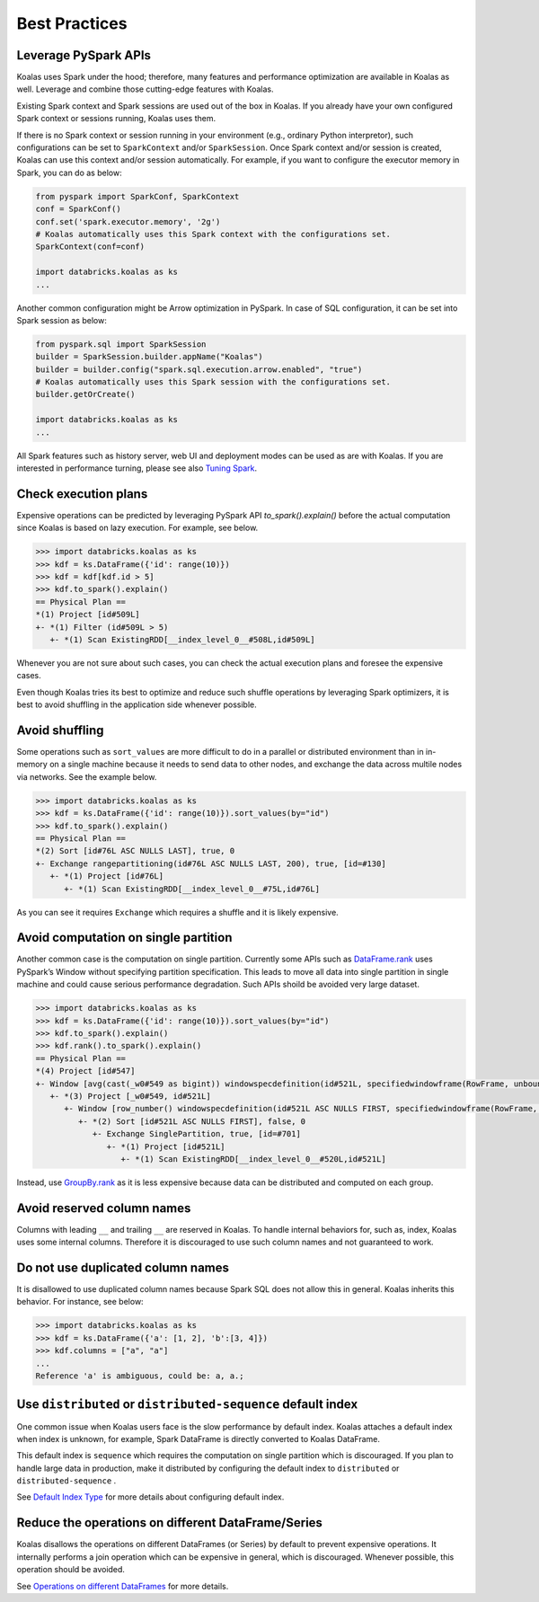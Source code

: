 ==============
Best Practices
==============

Leverage PySpark APIs
---------------------

Koalas uses Spark under the hood; therefore, many features and performance optimization are available
in Koalas as well. Leverage and combine those cutting-edge features with Koalas.

Existing Spark context and Spark sessions are used out of the box in Koalas. If you already have your own
configured Spark context or sessions running, Koalas uses them.

If there is no Spark context or session running in your environment (e.g., ordinary Python interpretor),
such configurations can be set to ``SparkContext`` and/or ``SparkSession``.
Once Spark context and/or session is created, Koalas can use this context and/or session automatically.
For example, if you want to configure the executor memory in Spark, you can do as below:

.. code-block:: python

   from pyspark import SparkConf, SparkContext
   conf = SparkConf()
   conf.set('spark.executor.memory', '2g')
   # Koalas automatically uses this Spark context with the configurations set.
   SparkContext(conf=conf)

   import databricks.koalas as ks
   ...

Another common configuration might be Arrow optimization in PySpark. In case of SQL configuration,
it can be set into Spark session as below:

.. code-block:: python

   from pyspark.sql import SparkSession
   builder = SparkSession.builder.appName("Koalas")
   builder = builder.config("spark.sql.execution.arrow.enabled", "true")
   # Koalas automatically uses this Spark session with the configurations set.
   builder.getOrCreate()

   import databricks.koalas as ks
   ...

All Spark features such as history server, web UI and deployment modes can be used as are with Koalas.
If you are interested in performance turning, please see also `Tuning Spark <https://spark.apache.org/docs/latest/tuning.html>`_.


Check execution plans
---------------------

Expensive operations can be predicted by leveraging PySpark API `to_spark().explain()`
before the actual computation since Koalas is based on lazy execution. For example, see below.

.. code-block:: python

   >>> import databricks.koalas as ks
   >>> kdf = ks.DataFrame({'id': range(10)})
   >>> kdf = kdf[kdf.id > 5]
   >>> kdf.to_spark().explain()
   == Physical Plan ==
   *(1) Project [id#509L]
   +- *(1) Filter (id#509L > 5)
      +- *(1) Scan ExistingRDD[__index_level_0__#508L,id#509L]


Whenever you are not sure about such cases, you can check the actual execution plans and
foresee the expensive cases.

Even though Koalas tries its best to optimize and reduce such shuffle operations by leveraging Spark
optimizers, it is best to avoid shuffling in the application side whenever possible.


Avoid shuffling
---------------

Some operations such as ``sort_values`` are more difficult to do in a parallel or distributed
environment than in in-memory on a single machine because it needs to send data to other nodes,
and exchange the data across multile nodes via networks. See the example below.

.. code-block:: python

   >>> import databricks.koalas as ks
   >>> kdf = ks.DataFrame({'id': range(10)}).sort_values(by="id")
   >>> kdf.to_spark().explain()
   == Physical Plan ==
   *(2) Sort [id#76L ASC NULLS LAST], true, 0
   +- Exchange rangepartitioning(id#76L ASC NULLS LAST, 200), true, [id=#130]
      +- *(1) Project [id#76L]
         +- *(1) Scan ExistingRDD[__index_level_0__#75L,id#76L]

As you can see it requires ``Exchange`` which requires a shuffle and it is likely expensive.


Avoid computation on single partition
-------------------------------------

Another common case is the computation on single partition. Currently some APIs such as
`DataFrame.rank <https://koalas.readthedocs.io/en/latest/reference/api/databricks.koalas.DataFrame.rank.html>`_
uses PySpark’s Window without specifying partition specification. This leads to move all data into single
partition in single machine and could cause serious performance degradation.
Such APIs shoild be avoided very large dataset.

.. code-block:: python

   >>> import databricks.koalas as ks
   >>> kdf = ks.DataFrame({'id': range(10)}).sort_values(by="id")
   >>> kdf.to_spark().explain()
   >>> kdf.rank().to_spark().explain()
   == Physical Plan ==
   *(4) Project [id#547]
   +- Window [avg(cast(_w0#549 as bigint)) windowspecdefinition(id#521L, specifiedwindowframe(RowFrame, unboundedpreceding$(), unboundedfollowing$())) AS id#547], [id#521L]
      +- *(3) Project [_w0#549, id#521L]
         +- Window [row_number() windowspecdefinition(id#521L ASC NULLS FIRST, specifiedwindowframe(RowFrame, unboundedpreceding$(), currentrow$())) AS _w0#549], [id#521L ASC NULLS FIRST]
            +- *(2) Sort [id#521L ASC NULLS FIRST], false, 0
               +- Exchange SinglePartition, true, [id=#701]
                  +- *(1) Project [id#521L]
                     +- *(1) Scan ExistingRDD[__index_level_0__#520L,id#521L]

Instead, use 
`GroupBy.rank <https://koalas.readthedocs.io/en/latest/reference/api/databricks.koalas.groupby.GroupBy.rank.html>`_
as it is less expensive because data can be distributed and computed on each group.


Avoid reserved column names
---------------------------

Columns with leading ``__`` and trailing ``__`` are reserved in Koalas. To handle internal behaviors for, such as, index,
Koalas uses some internal columns. Therefore it is discouraged to use such column names and not guaranteed to work.


Do not use duplicated column names
----------------------------------

It is disallowed to use duplicated column names because Spark SQL does not allow this in general. Koalas inherits
this behavior. For instance, see below:

.. code-block:: python

   >>> import databricks.koalas as ks
   >>> kdf = ks.DataFrame({'a': [1, 2], 'b':[3, 4]})
   >>> kdf.columns = ["a", "a"]
   ...
   Reference 'a' is ambiguous, could be: a, a.;


Use ``distributed`` or ``distributed-sequence`` default index
-------------------------------------------------------------

One common issue when Koalas users face is the slow performance by default index. Koalas attaches
a default index when index is unknown, for example, Spark DataFrame is directly converted to Koalas DataFrame.

This default index is ``sequence`` which requires the computation on single partition which is discouraged. If you plan
to handle large data in production, make it distributed by configuring the default index to ``distributed`` or
``distributed-sequence`` .

See `Default Index Type <options.rst#default-index-type>`_ for more details about configuring default index.


Reduce the operations on different DataFrame/Series
---------------------------------------------------

Koalas disallows the operations on different DataFrames (or Series) by default to prevent expensive operations.
It internally performs a join operation which can be expensive in general, which is discouraged. Whenever possible,
this operation should be avoided.

See `Operations on different DataFrames <options.rst#operations-on-different-dataframes>`_ for more details.

